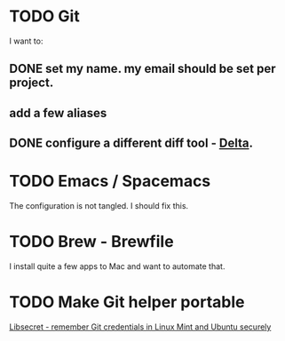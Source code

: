 
* TODO Git
  I want to:
** DONE set my name. my email should be set per project.
   CLOSED: [2020-06-28 Sun 13:40]
** add a few aliases
** DONE configure a different diff tool - [[https://github.com/dandavison/delta][Delta]].
   CLOSED: [2020-06-28 Sun 13:40]
* TODO Emacs / Spacemacs 
  The configuration is not tangled. I should fix this.
* TODO Brew - Brewfile
  I install quite a few apps to Mac and want to automate that.
* TODO Make Git helper portable 
  [[https://www.softwaredeveloper.blog/git-credential-storage-libsecret][Libsecret - remember Git credentials in Linux Mint and Ubuntu securely]] 
